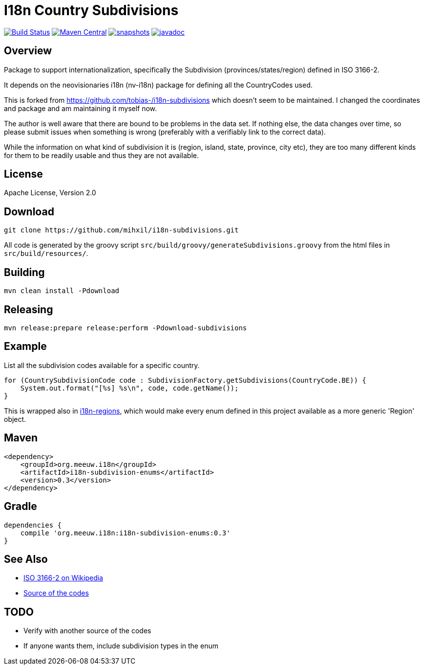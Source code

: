 = I18n Country Subdivisions

image:https://github.com/mihxil/i18n-subdivisions/actions/workflows/maven.yml/badge.svg?[Build Status,link=https://github.com/mihxil/i18n-subdivisions/actions/workflows/maven.yml]
image:https://img.shields.io/maven-central/v/org.meeuw.i18n/i18n-subdivision-enums.svg?label=Maven%20Central[Maven Central,link=https://search.maven.org/search?q=g:%22org.meeuw.i18n%22]
image:https://img.shields.io/nexus/s/https/oss.sonatype.org/org.meeuw.i18n/i18n-subdivision-enums.svg[snapshots,link=https://oss.sonatype.org/content/repositories/snapshots/org/meeuw/i18n/i18n-subdivision-enums/]
// image:https://codecov.io/gh/mihxil/i18n-subdivisions/branch/main/graph/badge.svg[codecov,link=https://codecov.io/gh/mihxil/i18n-subdivisions]
image:https://www.javadoc.io/badge/org.meeuw.i18n/i18n-subdivision-enums.svg?color=blue[javadoc,link=https://www.javadoc.io/doc/org.meeuw.i18n/i18n-subdivision-enums]

== Overview

Package to support internationalization, specifically the Subdivision (provinces/states/region)
defined in ISO 3166-2.

It depends on the neovisionaries i18n (nv-i18n) package for defining all the CountryCodes used.

This is forked from https://github.com/tobias-/i18n-subdivisions which doesn't seem to be maintained. I changed the coordinates and package and am maintaining it myself now.

The author is well aware that there are bound to be problems in the data set. If nothing else, the data changes over time, so please submit issues when something is wrong (preferably with a verifiably link to the correct data).

While the information on what kind of subdivision it is (region, island, state, province, city etc), they are too many different kinds for them to be readily usable and thus they are not available.

== License

Apache License, Version 2.0

== Download

[source,sh]
----
git clone https://github.com/mihxil/i18n-subdivisions.git

----

All code is generated by the groovy script `src/build/groovy/generateSubdivisions.groovy` from the html files in `src/build/resources/`.

== Building

[source,sh]
----
mvn clean install -Pdownload
----

== Releasing

[source,sh]
----
mvn release:prepare release:perform -Pdownload-subdivisions
----

== Example

List all the subdivision codes available for a specific country.

[source,java]
----
for (CountrySubdivisionCode code : SubdivisionFactory.getSubdivisions(CountryCode.BE)) {
    System.out.format("[%s] %s\n", code, code.getName());
}
----

This is wrapped also in https://github.com/mihxil/i18n-regions#subdivisions-of-countries[i18n-regions], which would make every enum defined in this project available as a more generic 'Region' object.

== Maven

[source,xml]
----
<dependency>
    <groupId>org.meeuw.i18n</groupId>
    <artifactId>i18n-subdivision-enums</artifactId>
    <version>0.3</version>
</dependency>
----

== Gradle

[source,gradle]
----
dependencies {
    compile 'org.meeuw.i18n:i18n-subdivision-enums:0.3'
}
----

== See Also

* https://en.wikipedia.org/wiki/ISO_3166-2[ISO 3166-2 on Wikipedia]
* http://www.unece.org/cefact/locode/subdivisions.html[Source of the codes]

== TODO

* Verify with another source of the codes
* If anyone wants them, include subdivision types in the enum
